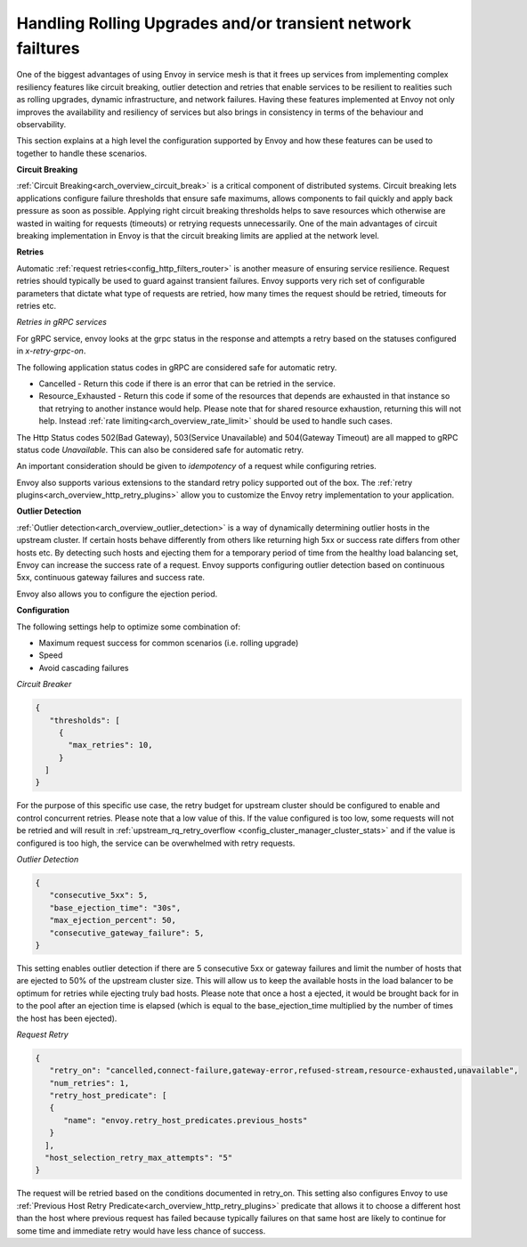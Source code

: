 .. _common_configuration_rolling_upgrades:

Handling Rolling Upgrades and/or transient network failtures
============================================================

One of the biggest advantages of using Envoy in service mesh is that it frees up services 
from implementing complex resiliency features like circuit breaking, outlier detection and retries 
that enable services to be resilient to realities such as rolling upgrades, dynamic infrastructure, 
and network failures. Having these features implemented at Envoy not only improves the availability 
and resiliency of services but also brings in consistency in terms of the behaviour and observability. 

This section explains at a high level the configuration supported by Envoy and how these features can be 
used to together to handle these scenarios.

**Circuit Breaking** 

:ref:`Circuit Breaking<arch_overview_circuit_break>` is a critical component of distributed systems. 
Circuit breaking lets applications configure failure thresholds that ensure safe maximums, allows components
to fail quickly and apply back pressure as soon as possible. Applying right circuit breaking thresholds helps
to save resources which otherwise are wasted in waiting for requests (timeouts) or retrying requests unnecessarily. 
One of the main advantages of circuit breaking implementation in Envoy is that the circuit breaking limits are applied
at the network level.

**Retries**

Automatic :ref:`request retries<config_http_filters_router>` is another measure of ensuring service resilience. Request retries should typically be used to guard against 
transient failures. Envoy supports very rich set of configurable parameters that dictate what type of requests are retried, how many times 
the request should be retried, timeouts for retries etc.

*Retries in gRPC services*

For gRPC service, envoy looks at the grpc status in the response and attempts a retry based on the statuses configured in *x-retry-grpc-on*.

The following application status codes in gRPC are considered safe for automatic retry.

* Cancelled - Return this code if there is an error that can be retried in the service.
* Resource_Exhausted - Return this code if some of the resources that depends are exhausted in that instance so that retrying 
  to another instance would help. Please note that for shared resource exhaustion, returning this will not help. Instead :ref:`rate limiting<arch_overview_rate_limit>`
  should be used to handle such cases.

The  Http Status codes 502(Bad Gateway), 503(Service Unavailable) and 504(Gateway Timeout) are all mapped to gRPC status code *Unavailable*. 
This can also be considered safe for automatic retry.

An important consideration should be given to *idempotency* of a request while configuring retries.

Envoy also supports various extensions to the standard retry policy supported out of the box. 
The :ref:`retry plugins<arch_overview_http_retry_plugins>` allow you to customize the Envoy 
retry implementation to your application.

**Outlier Detection**

:ref:`Outlier detection<arch_overview_outlier_detection>` is a way of dynamically determining outlier 
hosts in the upstream cluster. If certain hosts behave differently from others like returning high 5xx 
or success rate differs  from other hosts etc. By detecting such hosts and ejecting them for a 
temporary period of time from the healthy load balancing set, Envoy can increase the success rate of a request. 
Envoy supports configuring outlier detection based on continuous 5xx, continuous gateway failures and success rate.

Envoy also allows you to configure the ejection period.

**Configuration**

The following settings help to optimize some combination of:

* Maximum request success for common scenarios (i.e. rolling upgrade) 
* Speed 
* Avoid cascading failures


*Circuit Breaker*

.. code-block:: json

  {
     "thresholds": [
       {
         "max_retries": 10,
       }
    ]
  }

For the purpose of this specific use case, the retry budget for upstream cluster should be configured to enable and control concurrent retries. Please note 
that a low value of this. If the value configured is too low, some requests will not be retried and will result in :ref:`upstream_rq_retry_overflow <config_cluster_manager_cluster_stats>`
and if the value is configured is too high, the service can be overwhelmed with retry requests. 


*Outlier Detection*

.. code-block:: json

  {
     "consecutive_5xx": 5,
     "base_ejection_time": "30s",
     "max_ejection_percent": 50,
     "consecutive_gateway_failure": 5,
  }

This setting enables outlier detection if there are 5 consecutive 5xx or gateway failures and limit the number of hosts that are ejected to 50% of the upstream cluster size. 
This will allow us to keep the available hosts in the load balancer to be optimum for retries while ejecting truly bad hosts. Please note that once a host a ejected, it would be brought back 
for in to the pool after an ejection time is elapsed (which is equal to the base_ejection_time multiplied by the number of times the host has been ejected).

*Request Retry*

.. code-block:: json

  {
     "retry_on": "cancelled,connect-failure,gateway-error,refused-stream,resource-exhausted,unavailable",
     "num_retries": 1,
     "retry_host_predicate": [
     {
        "name": "envoy.retry_host_predicates.previous_hosts"
     }
    ],
    "host_selection_retry_max_attempts": "5"
  }

The request will be retried based on the conditions documented in retry_on. This setting also configures Envoy to use 
:ref:`Previous Host Retry Predicate<arch_overview_http_retry_plugins>` predicate that allows it to choose a different
host than the host where previous request has failed because typically failures on that same host are likely to continue 
for some time and immediate retry would have less chance of success. 
